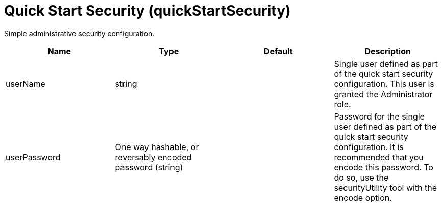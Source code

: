 = +Quick Start Security+ (+quickStartSecurity+)
:linkcss: 
:page-layout: config
:nofooter: 

+Simple administrative security configuration.+

[cols="a,a,a,a",width="100%"]
|===
|Name|Type|Default|Description

|+userName+

|string

|

|+Single user defined as part of the quick start security configuration.  This user is granted the Administrator role.+

|+userPassword+

|One way hashable, or reversably encoded password (string)

|

|+Password for the single user defined as part of the quick start security configuration. It is recommended that you encode this password. To do so, use the securityUtility tool with the encode option.+
|===
